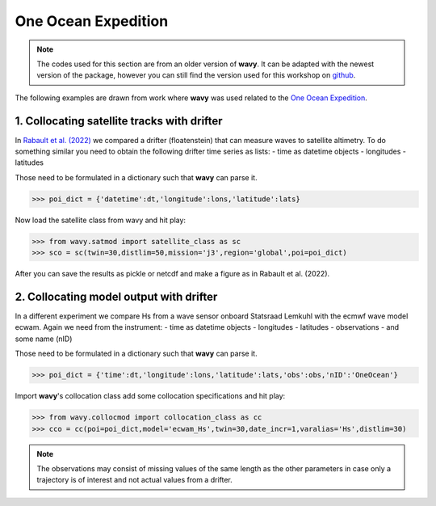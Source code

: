 One Ocean Expedition
====================

.. note::

   The codes used for this section are from an older version of **wavy**. It can be adapted with the newest version of the package, however you can still find the version used for this workshop on `github <https://github.com/bohlinger/wavy/tree/595bd10afed4641f6add63e120052dfc98e8a26a>`_.
   
The following examples are drawn from work where **wavy** was used  related to the `One Ocean Expedition <https://oneoceanexpedition.com/>`_.

1. Collocating satellite tracks with drifter
############################################
In `Rabault et al. (2022) <https://www.mdpi.com/2076-3263/12/3/110>`_ we compared a drifter (floatenstein) that can measure waves to satellite altimetry. To do something similar you need to obtain the following drifter time series as lists:
- time as datetime objects
- longitudes
- latitudes

Those need to be formulated in a dictionary such that **wavy** can parse it.

.. code-block:: python3

   >>> poi_dict = {'datetime':dt,'longitude':lons,'latitude':lats}

Now load the satellite class from wavy and hit play:

.. code-block:: python3

   >>> from wavy.satmod import satellite_class as sc
   >>> sco = sc(twin=30,distlim=50,mission='j3',region='global',poi=poi_dict)

After you can save the results as pickle or netcdf and make a figure as in Rabault et al. (2022).

.. image:: ./rabault_et_al_2022.png
   :scale: 40

2. Collocating model output with drifter
########################################
In a different experiment we compare Hs from a wave sensor onboard Statsraad Lemkuhl with the ecmwf wave model ecwam. Again we need from the instrument:
- time as datetime objects
- longitudes
- latitudes
- observations
- and some name (nID)

Those need to be formulated in a dictionary such that **wavy** can parse it.

.. code-block:: python3

   >>> poi_dict = {'time':dt,'longitude':lons,'latitude':lats,'obs':obs,'nID':'OneOcean'}

Import **wavy**'s collocation class add some collocation specifications and hit play:

.. code-block:: python3

   >>> from wavy.collocmod import collocation_class as cc
   >>> cco = cc(poi=poi_dict,model='ecwam_Hs',twin=30,date_incr=1,varalias='Hs',distlim=30)


.. note::

   The observations may consist of missing values of the same length as the other parameters in case only a trajectory is of interest and not actual values from a drifter.
